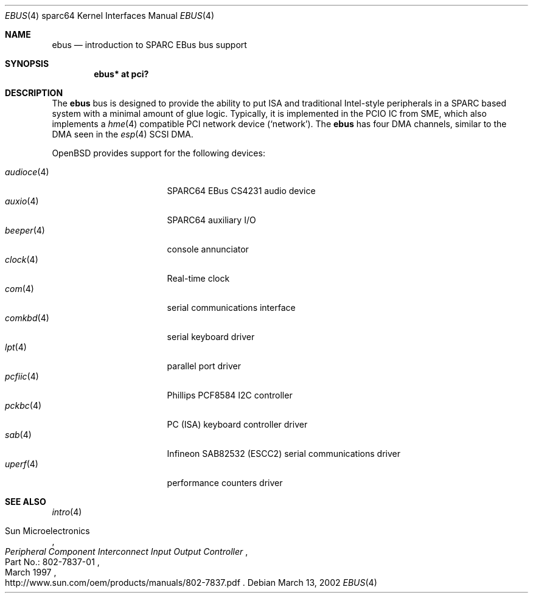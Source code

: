 .\"	$OpenBSD: ebus.4,v 1.10 2006/09/09 16:50:48 jmc Exp $
.\"	$NetBSD: ebus.4,v 1.3 2002/03/13 21:42:20 wiz Exp $
.\"
.\" Copyright (c) 1999 Matthew R. Green
.\" All rights reserved.
.\"
.\" Redistribution and use in source and binary forms, with or without
.\" modification, are permitted provided that the following conditions
.\" are met:
.\" 1. Redistributions of source code must retain the above copyright
.\"    notice, this list of conditions and the following disclaimer.
.\" 2. Redistributions in binary form must reproduce the above copyright
.\"    notice, this list of conditions and the following disclaimer in the
.\"    documentation and/or other materials provided with the distribution.
.\" 3. The name of the author may not be used to endorse or promote products
.\"    derived from this software without specific prior written permission.
.\"
.\" THIS SOFTWARE IS PROVIDED BY THE AUTHOR ``AS IS'' AND ANY EXPRESS OR
.\" IMPLIED WARRANTIES, INCLUDING, BUT NOT LIMITED TO, THE IMPLIED WARRANTIES
.\" OF MERCHANTABILITY AND FITNESS FOR A PARTICULAR PURPOSE ARE DISCLAIMED.
.\" IN NO EVENT SHALL THE AUTHOR BE LIABLE FOR ANY DIRECT, INDIRECT,
.\" INCIDENTAL, SPECIAL, EXEMPLARY, OR CONSEQUENTIAL DAMAGES (INCLUDING,
.\" BUT NOT LIMITED TO, PROCUREMENT OF SUBSTITUTE GOODS OR SERVICES;
.\" LOSS OF USE, DATA, OR PROFITS; OR BUSINESS INTERRUPTION) HOWEVER CAUSED
.\" AND ON ANY THEORY OF LIABILITY, WHETHER IN CONTRACT, STRICT LIABILITY,
.\" OR TORT (INCLUDING NEGLIGENCE OR OTHERWISE) ARISING IN ANY WAY
.\" OUT OF THE USE OF THIS SOFTWARE, EVEN IF ADVISED OF THE POSSIBILITY OF
.\" SUCH DAMAGE.
.\"
.Dd March 13, 2002
.Dt EBUS 4 sparc64
.Os
.Sh NAME
.Nm ebus
.Nd introduction to SPARC EBus bus support
.Sh SYNOPSIS
.Cd "ebus* at pci?"
.Sh DESCRIPTION
The
.Nm
bus is designed to provide the ability to put ISA and traditional
Intel-style peripherals in a SPARC based system with a minimal amount
of glue logic.
Typically, it is implemented in the PCIO IC from SME, which also
implements a
.Xr hme 4
compatible PCI network device
.Pf ( Ql network ) .
The
.Nm
has four DMA channels, similar to the DMA seen in the
.Xr esp 4
.\" XXX: prevent SC-SI
.hw SCSI
SCSI DMA.
.Pp
.Ox
provides support for the following devices:
.Pp
.Bl -tag -width "audioce(4)XX" -offset 3n -compact
.It Xr audioce 4
SPARC64 EBus CS4231 audio device
.It Xr auxio 4
SPARC64 auxiliary I/O
.It Xr beeper 4
console annunciator
.It Xr clock 4
Real-time clock
.It Xr com 4
serial communications interface
.It Xr comkbd 4
serial keyboard driver
.It Xr lpt 4
parallel port driver
.It Xr pcfiic 4
Phillips PCF8584 I2C controller
.It Xr pckbc 4
PC (ISA) keyboard controller driver
.\".It Xr power 4
.\"power button
.It Xr sab 4
Infineon SAB82532 (ESCC2) serial communications driver
.It Xr uperf 4
performance counters driver
.El
.Sh SEE ALSO
.Xr intro 4
.Rs
.%A Sun Microelectronics
.%B Peripheral Component Interconnect Input Output Controller
.%V Part\ No.:\ 802-7837-01
.%D March 1997
.%O "http://www.sun.com/oem/products/manuals/802-7837.pdf"
.Re
